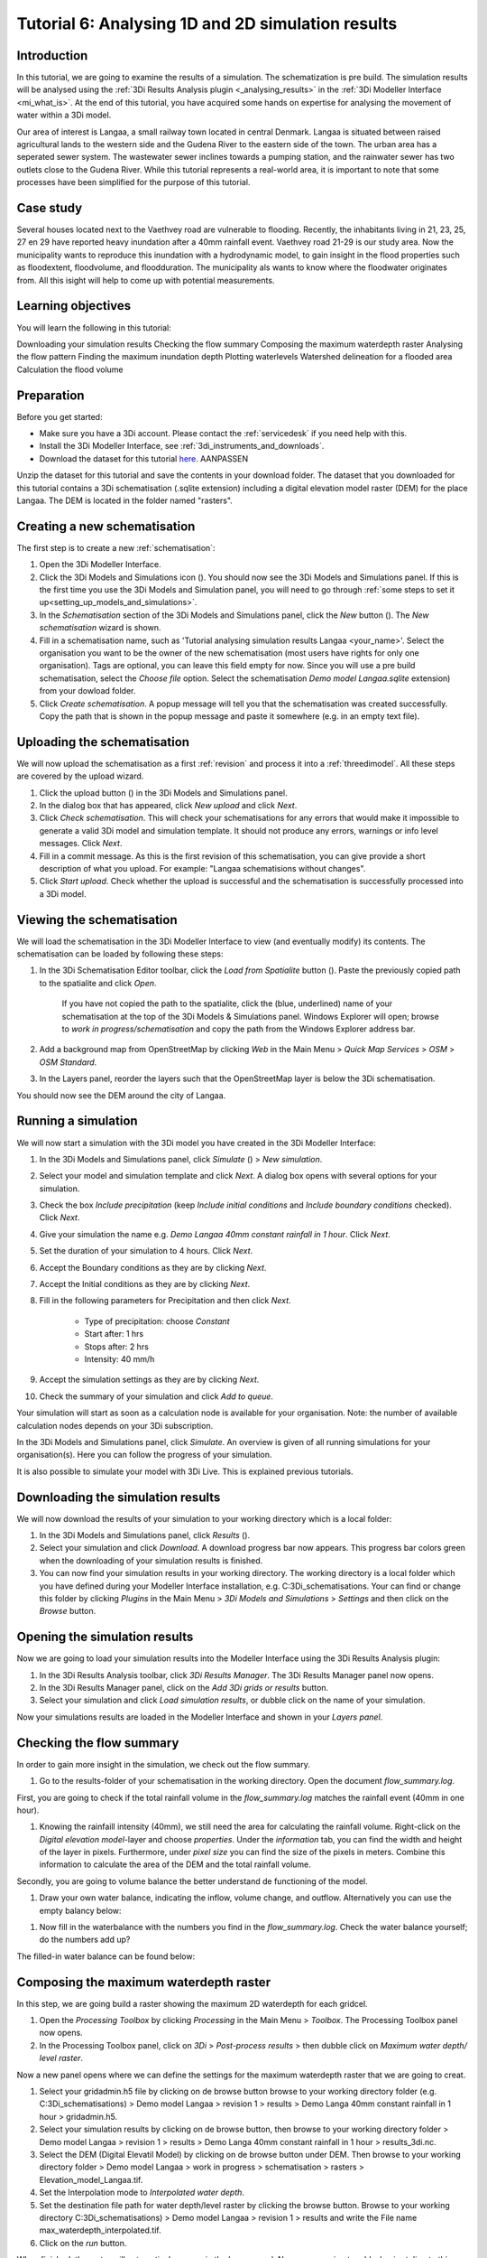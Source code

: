 Tutorial 6: Analysing 1D and 2D simulation results
==============================================

Introduction
-------------
In this tutorial, we are going to examine the results of a simulation. The schematization is pre build. The simulation results will be analysed using the :ref:`3Di Results Analysis plugin <_analysing_results>`  in the :ref:`3Di Modeller Interface <mi_what_is>`. At the end of this tutorial, you have acquired some hands on expertise for analysing the movement of water within a 3Di model.

Our area of interest is Langaa, a small railway town located in central Denmark. Langaa is situated between raised agricultural lands to the western side and the Gudena River to the eastern side of the town. The urban area has a seperated sewer system. The wastewater sewer inclines towards a pumping station, and the rainwater sewer has two outlets close to the Gudena River. While this tutorial represents a real-world area, it is important to note that some processes have been simplified for the purpose of this tutorial.

Case study
-------------
Several houses located next to the Vaethvey road are vulnerable to flooding. Recently, the inhabitants living in 21, 23, 25, 27 en 29 have reported heavy inundation after a 40mm rainfall event. Vaethvey road 21-29 is our study area. Now the municipality wants to reproduce this inundation with a hydrodynamic model, to gain insight in the flood properties such as floodextent, floodvolume, and floodduration. The municipality als wants to know where the floodwater originates from. All this isight will help to come up with potential measurements.  


Learning objectives
--------------------
You will learn the following in this tutorial:

Downloading your simulation results
Checking the flow summary
Composing the maximum waterdepth raster
Analysing the flow pattern
Finding the maximum inundation depth
Plotting waterlevels
Watershed delineation for a flooded area
Calculation the flood volume


Preparation
------------
Before you get started:

* Make sure you have a 3Di account. Please contact the :ref:`servicedesk` if you need help with this.
* Install the 3Di Modeller Interface, see :ref:`3di_instruments_and_downloads`.
* Download the dataset for this tutorial `here <https://nens.lizard.net/media/3di-tutorials/3di-tutorial-04.zip>`_. AANPASSEN 

.. TODO: zip updaten via Wolf 

Unzip the dataset for this tutorial and save the contents in your download folder. The dataset that you downloaded for this tutorial contains a 3Di schematisation (.sqlite extension) including a digital elevation model raster (DEM) for the place Langaa. The DEM is located in the folder named "rasters". 


Creating a new schematisation
------------------------------
The first step is to create a new :ref:`schematisation`:

#) Open the 3Di Modeller Interface.

#) Click the 3Di Models and Simulations icon (|modelsSimulations|). You should now see the 3Di Models and Simulations panel. If this is the first time you use the 3Di Models and Simulation panel, you will need to go through :ref:`some steps to set it up<setting_up_models_and_simulations>`.

#) In the *Schematisation* section of the 3Di Models and Simulations panel, click the *New* button (|newschematisation|). The *New schematisation* wizard is shown.

#) Fill in a schematisation name, such as 'Tutorial analysing simulation results Langaa <your_name>'. Select the organisation you want to be the owner of the new schematisation (most users have rights for only one organisation). Tags are optional, you can leave this field empty for now. Since you will use a pre build schematisation, select the *Choose file* option. Select the schematisation *Demo model Langaa.sqlite* extension) from your dowload folder.

#) Click *Create schematisation*. A popup message will tell you that the schematisation was created successfully. Copy the path that is shown in the popup message and paste it somewhere (e.g. in an empty text file).


Uploading the schematisation
----------------------------
We will now upload the schematisation as a first :ref:`revision` and process it into a :ref:`threedimodel`. All these steps are covered by the upload wizard.

#) Click the upload button (|upload|) in the 3Di Models and Simulations panel.

#) In the dialog box that has appeared, click *New upload* and click *Next*.

#) Click *Check schematisation*. This will check your schematisations for any errors that would make it impossible to generate a valid 3Di model and simulation template. It should not produce any errors, warnings or info level messages. Click *Next*.

#) Fill in a commit message. As this is the first revision of this schematisation, you can give provide a short description of what you upload. For example: "Langaa schematisions without changes".

#) Click *Start upload*. Check whether the upload is successful and the schematisation is successfully processed into a 3Di model.  


Viewing the schematisation
--------------------------
We will load the schematisation in the 3Di Modeller Interface to view (and eventually modify) its contents. The schematisation can be loaded by following these steps:

#) In the 3Di Schematisation Editor toolbar, click the *Load from Spatialite* button (|load_from_spatialite|). Paste the previously copied path to the spatialite and click *Open*.

    If you have not copied the path to the spatialite, click the (blue, underlined) name of your schematisation at the top of the 3Di Models & Simulations panel. Windows Explorer will open; browse to *work in progress/schematisation* and copy the path from the Windows Explorer address bar.

#) Add a background map from OpenStreetMap by clicking *Web* in the Main Menu > *Quick Map Services* > *OSM* > *OSM Standard*. 

#) In the Layers panel, reorder the layers such that the OpenStreetMap layer is below the 3Di schematisation.

You should now see the DEM around the city of Langaa.


Running a simulation 
----------------------

We will now start a simulation with the 3Di model you have created in the 3Di Modeller Interface: 

#) In the 3Di Models and Simulations panel, click *Simulate* (|simulate|) > *New simulation*.  

#) Select your model and simulation template and click *Next*. A dialog box opens with several options for your simulation.  

#) Check the box *Include precipitation* (keep *Include initial conditions* and *Include boundary conditions* checked). Click *Next*.

#) Give your simulation the name e.g. *Demo Langaa 40mm constant rainfall in 1 hour*. Click *Next*.

#) Set the duration of your simulation to 4 hours. Click *Next*.

#) Accept the Boundary conditions as they are by clicking *Next*.

#) Accept the Initial conditions as they are by clicking *Next*.

#) Fill in the following parameters for Precipitation and then click *Next*.

    * Type of precipitation: choose *Constant*
    * Start after: 1 hrs
    * Stops after: 2 hrs
    * Intensity: 40 mm/h

#) Accept the simulation settings as they are by clicking *Next*. 

#) Check the summary of your simulation and click *Add to queue*.  

Your simulation will start as soon as a calculation node is available for your organisation. Note: the number of available calculation nodes depends on your 3Di subscription. 

In the 3Di Models and Simulations panel, click *Simulate*. An overview is given of all running simulations for your organisation(s). Here you can follow the progress of your simulation.

It is also possible to simulate your model with 3Di Live. This is explained previous tutorials.


Downloading the simulation results
----------------------

We will now download the results of your simulation to your working directory which is a local folder: 

#) In the 3Di Models and Simulations panel, click *Results* (|simulate|).

#) Select your simulation and click *Download*. A download progress bar now appears. This progress bar colors green when the downloading of your simulation results is finished.  

#) You can now find your simulation results in your working directory. The working directory is a local folder which you have defined during your Modeller Interface installation, e.g. C:\3Di_schematisations. Your can find or change this folder by clicking *Plugins* in the Main Menu > *3Di Models and Simulations* > *Settings* and then click on the *Browse* button.


Opening the simulation results
----------------------

Now we are going to load your simulation results into the Modeller Interface using the 3Di Results Analysis plugin:

#) In the 3Di Results Analysis toolbar, click *3Di Results Manager*. The 3Di Results Manager panel now opens.

#) In the 3Di Results Manager panel, click on the *Add 3Di grids or results* button.

#) Select your simulation and click *Load simulation results*, or dubble click on the name of your simulation.

Now your simulations results are loaded in the Modeller Interface and shown in your *Layers panel*.


Checking the flow summary
----------------------

In order to gain more insight in the simulation, we check out the flow summary. 

#) Go to the results-folder of your schematisation in the working directory. Open the document *flow_summary.log*.

First, you are going to check if the total rainfall volume in the *flow_summary.log* matches the rainfall event (40mm in one hour).

#) Knowing the rainfaill intensity (40mm), we still need the area for calculating the rainfall volume. Right-click on the *Digital elevation model*-layer and choose *properties*. Under the *information* tab, you can find the width and height of the layer in pixels. Furthermore, under *pixel size* you can find the size of the pixels in meters. Combine this information to calculate the area of the DEM and the total rainfall volume. 

Secondly, you are going to volume balance the better understand de functioning of the model.

#) Draw your own water balance, indicating the inflow, volume change, and outflow. Alternatively you can use the empty balancy below:

|langaa_waterbalans_leeg|

#) Now fill in the waterbalance with the numbers you find in the *flow_summary.log*. Check the water balance yourself; do the numbers add up? 

The filled-in water balance can be found below:

|langaa_waterbalans_antwoord|

.. TO Do: Martine om .ppt bestand vragen van de afbeeldingen om m3 netjes te schrijven en af te ronden om minder decimalen


Composing the maximum waterdepth raster
----------------------

In this step, we are going build a raster showing the maximum 2D waterdepth for each gridcel. 

#) Open the *Processing Toolbox*  by clicking *Processing* in the Main Menu > *Toolbox*. The  Processing Toolbox panel now opens. 

#) In the Processing Toolbox panel, click on *3Di* > *Post-process results* > then dubble click on *Maximum water depth/ level raster*. 

Now a new panel opens where we can define the settings for the maximum waterdepth raster that we are going to creat.  

#) Select your gridadmin.h5 file by clicking on de browse button browse to your working directory folder (e.g. C:\3Di_schematisations) > Demo model Langaa > revision 1 > results >  Demo Langa 40mm constant rainfall in 1 hour > gridadmin.h5.

#) Select your simulation results by clicking on de browse button, then browse to your working directory folder > Demo model Langaa > revision 1 > results >  Demo Langa 40mm constant rainfall in 1 hour > results_3di.nc.

#) Select the DEM (Digital Elevatil Model) by clicking on de browse button under DEM. Then browse to your working directory folder > Demo model Langaa > work in progress > schematisation >  rasters > Elevation_model_Langaa.tif.

#) Set the Interpolation mode to *Interpolated water depth*.

#) Set the destination file path for water depth/level raster by clicking the browse button. Browse to your working directory C:\3Di_schematisations) > Demo model Langaa > revision 1 > results and write the File name max_waterdepth_interpolated.tif.

#) Click on the *run* button.

When finished, the raster will automaticaly appear in the layers panel. Now we are going to add a basis styling to this raster:

#) Dubble click on raster name in the layer panel to open the Layer Properties window.

#) In the layer properties window, click on the left on the Symbology tab.

#) Set Render type to Singleband pseudocolor.

#) Set color ramp to Blues.

#) Fill in 0.05 as Min value and 0.5 as Max value, the unit is meters.

#) Click *OK*.


Analysing the flow pattern
----------------------

Now we are going to take a first look on the movement of water on surface by visualising the flow pattern:

#)	First, we are going the load the results from your simulation. Open the 3Di result Manager by clicking on the *3Di results manager* icon (PLAATJE). 
 
#)	Click on *ADD 3Di Grid or Results* (PLAATJE green *plus*-sign). A pop-up screen appears where you can select the simulation results. Then click on *Load simulation result*. The results will now be added to your screen.

#)	Now click on *3Di result aggregation* (PLAATJE) in the 3Di Results Analysis toolbar. A pop-up screen will appear.
 
#)	In the *input* tab, the result is selected automatically.

#)	Under *preset*, you can select different aggregation results. For now, select *Flow pattern*. If you are interested, you can play around with the different other options later. Press *OK*. The flow pattern will now be derived and visualized in your screen. 

#)	You can zoom in on the flow pattern to discern the individual arrows. As you can see, the direction of the arrow indicates the direction of the flow. Furthermore, the color of the arrow is an indicator for the relative discharge.

#)	Zoom out again to see the general flow pattern in the model area. Look at the elevation map and the flow pattern; note that the water flows from the higher areas towards the lower areas and a large part eventually ends up in the river.


Finding the maximum inundation depth
----------------------

We are going to use the Value Tool to view the inundation depth in our study area using your maximum waterdepth raster.

#) First we have to make sure the maximum waterdepth raster is visible. In the Layers panel, check the layer *max_waterdepth_interpolated*. 

#) In the Attributes Toolbar, click on the Value Tool plugin (PLAATJE ICOON). Now the Value Tool panels opens.

#) Now zoom in to our study area and hoover with your mouse over the inundation. In the Value Tool panel you can read the raster values i.e. the maximum water depth. Find that the inundation is up to 75 cm. 


Plotting waterlevels
----------------------

#) In the 3Di Result Analysis Toolbar, click on the Time series plotter icon. Now the Value Tool panels opens. Now the 3Di Time series plotter panel opens.

#) In the 3Di Time series plotter panel, click on *Pick nodes/cells*. 

#) Click on a 2D surface water node in the study area on a inundated location. Now a graph appears for the selected 2D node.

#) Select Waterlevel in the upperleft drop down menu of the 3Di Time series plotter panel.


Watershed delineation for a flooded area
----------------------

To better understand why an area gets flooded and to design appropriate measures to decrease flood risks in the future; we want to know where the water in the flooded area comes from. We will now use the Watershed Tool to answer this question. The Watershed Tool allows you to determine the upstream and downstream catchment at any point or area. Follow the steps below to use the watershed tool:

#) First we have to make sure the maximum waterdepth raster is still visible. In the Layers panel, check the layer *max_waterdepth_interpolated*. 

#)	Now, open the Watershed tool (PLAATJE) in the 3Di Results Analysis toolbar.
 
#)	In the Watershed tool, first define the Input. Select yout results under *3Di results*.

#)	Under *Settings*, you can adjust the period for which you want to carry out the watershed analysis by adjusting the start and end time. Furthermore, you can adjust the threshold. If there is a net flow from the upstream element to the target node(s) above the defined threshold, the upstream element is included in the catchment. For now, you do not need to change the settings.

#)	The next step is to define the target nodes. Click on *Click on canvas* and select the nodes in our study area (Vaethvey road 21-29).
 
The tool automatically calculates the upstream catchment area for the nodes that you selected. The result of the analysis is depicted in the figure below. By choosing *Clear results*, the catchment will disappear and you can choose different nodes to derive the upstream catchment for.  

#)	Now click *Downstream* instead of *Upstream* to derive the downstream catchment of your selected nodes. The result gives us a indication on how the flood volume is drained during and after the event.


Calculation the flood volume
----------------------

Lastly, we are going to use the water balance-tool to determine the flood volume for in our study area.

In the schematization, you can see that a grid refinement was implemented in the area of the town that gets flooded: our study area (Vaethvey road 21-29). 
 
#)	Click on Water balance tool (PLAATJE) in the 3Di Results Analysis toolbar.  
 
#)	Choose *Select polygon* and click on the grid refinement area. Choose *grid refinement area (study_area)* in the popup menu. The tool will now automatically calculate and visualize the water balance for this area.

#)	In the water balance, you can choose to show both discharges and volumes. The tool is automatically set to discharge. Now change to volume by using the dropdown menu and choose the *m3 cumulative* option. 
 
#)	In the graph, the cumulative volumes of water for different components in the model are displayed. At the right side you can activate and deactivate different options, to visualize different flow components. Hover over the different components to see which ones are indicated in the graph. 

#)	The main component that is of interest in this question is *2D flow*. Notice that the graph displays both a positive and negative cumulative 2D Flow. This is caused by the fact that the 2D flow is both entering (positive) and leaving (negative) the study area. The net 2D flow is represented by the dotted red line, representing the *volume change 2D*. Use your mouse to zoom in on the y-axis, you can check the net 2D volume change at the end of the simulation. Check that the floow volume is about 3200 m3. 

.. |langaa_waterbalans_leeg| image:: /langaa_waterbalans_leeg.png
	:scale: 100%

.. |langaa_waterbalans_antwoord| image:: /image/langaa_waterbalans_antwoord.png
	:scale: 100%

.. |load_from_spatialite| image:: /image/pictogram_load_from_spatialite.png
	:scale: 80%

.. |toggle_editing| image:: /image/pictogram_toggle_editing.png
    :scale: 80%

.. |add_line| image:: /image/pictogram_addline.png
    :scale: 80%

.. |add_point| image:: /image/pictogram_addpoint.png
    :scale: 80%

.. |upload| image:: /image/pictogram_upload_schematisation.png
    :scale: 80%

.. |modelsSimulations| image:: /image/pictogram_modelsandsimulations.png
    :scale: 90%

.. |save_to_spatialite| image:: /image/pictogram_save_to_spatialite.png
	:scale: 80%

.. |newschematisation| image:: /image/pictogram_newschematisation.png
    :scale: 80%

.. |Simulate| image:: /image/pictogram_simulate.png
    :scale: 80%
.. check zipje!! (nieuw zipje kan reinout of wolf online zetten voor je)